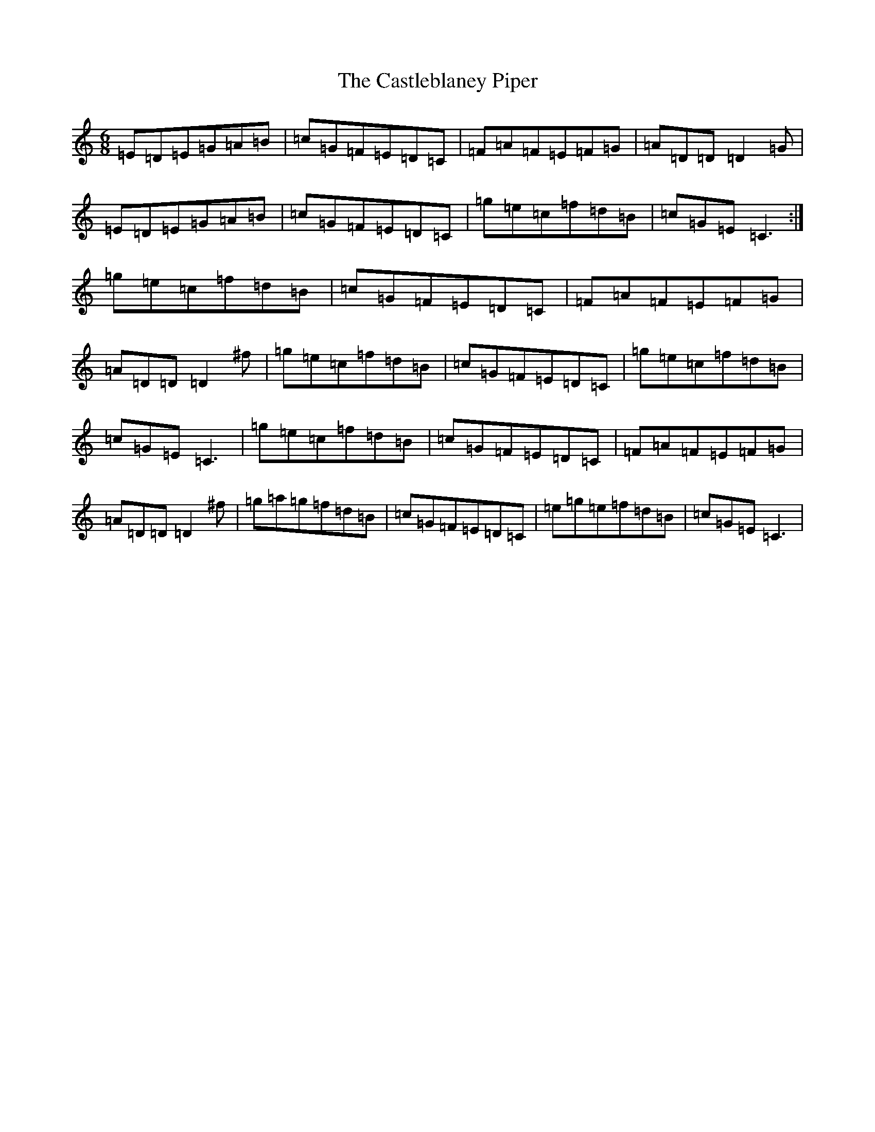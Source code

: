 X: 8722
T: Castleblaney Piper, The
S: https://thesession.org/tunes/1539#setting14940
R: jig
M:6/8
L:1/8
K: C Major
=E=D=E=G=A=B|=c=G=F=E=D=C|=F=A=F=E=F=G|=A=D=D=D2=G|=E=D=E=G=A=B|=c=G=F=E=D=C|=g=e=c=f=d=B|=c=G=E=C3:|=g=e=c=f=d=B|=c=G=F=E=D=C|=F=A=F=E=F=G|=A=D=D=D2^f|=g=e=c=f=d=B|=c=G=F=E=D=C|=g=e=c=f=d=B|=c=G=E=C3|=g=e=c=f=d=B|=c=G=F=E=D=C|=F=A=F=E=F=G|=A=D=D=D2^f|=g=a=g=f=d=B|=c=G=F=E=D=C|=e=g=e=f=d=B|=c=G=E=C3|